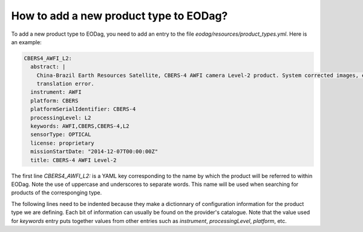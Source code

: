 .. _add_product_type:

How to add a new product type to EODag?
=======================================


To add a new product type to EODag, you need to add an entry to the file `eodag/resources/product_types.yml`. Here is an example:

.. code-block::

    CBERS4_AWFI_L2:
      abstract: |
        China-Brazil Earth Resources Satellite, CBERS-4 AWFI camera Level-2 product. System corrected images, expect some
        translation error.
      instrument: AWFI
      platform: CBERS
      platformSerialIdentifier: CBERS-4
      processingLevel: L2
      keywords: AWFI,CBERS,CBERS-4,L2
      sensorType: OPTICAL
      license: proprietary
      missionStartDate: "2014-12-07T00:00:00Z"
      title: CBERS-4 AWFI Level-2

The first line `CBERS4_AWFI_L2:` is a YAML key corresponding to the name by which the product will be referred to within EODag. Note the use of uppercase and underscores to separate words. This name will be used when searching for products of the corresponging type.

The following lines need to be indented because they make a dictionnary of configuration information for the product type we are defining. Each bit of information can usually be found on the provider's catalogue. Note that the value used for `keywords` entry puts together values from other entries such as `instrument`, `processingLevel`, `platform`, etc.
